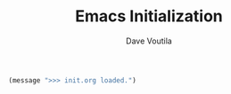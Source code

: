 #+TITLE: Emacs Initialization
#+AUTHOR: Dave Voutila

:PROPERTIES:
:header-args:emacs-lisp: :tangle ../.emacs
:END:

#+BEGIN_SRC emacs-lisp
	(message ">>> init.org loaded.")

#+END_SRC


